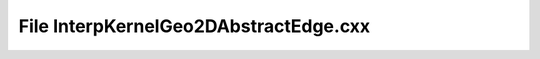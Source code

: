 File InterpKernelGeo2DAbstractEdge.cxx
======================================

.. doxygenfile:: InterpKernelGeo2DAbstractEdge.cxx
